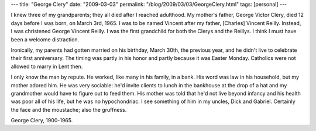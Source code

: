 ---
title: "George Clery"
date: "2009-03-03"
permalink: "/blog/2009/03/03/GeorgeClery.html"
tags: [personal]
---



.. image:: /content/binary/George-Clery.jpg
    :alt: George Clery
    :class: right-float

I knew three of my grandparents; they all died after I reached adulthood.
My mother's father, George Victor Clery, died 12 days before I was born,
on March 3rd, 1965.
I was to be named Vincent after my father, [Charles] Vincent Reilly.
Instead, I was christened George Vincent Reilly.
I was the first grandchild for both the Clerys and the Reillys.
I think I must have been a welcome distraction.

Ironically, my parents had gotten married on his birthday,
March 30th, the previous year,
and he didn't live to celebrate their first anniversary.
The timing was partly in his honor
and partly because it was Easter Monday.
Catholics were not allowed to marry in Lent then.

I only know the man by repute.
He worked, like many in his family, in a bank.
His word was law in his household, but my mother adored him.
He was very sociable:
he'd invite clients to lunch in the bankhouse at the drop of a hat
and my grandmother would have to figure out to feed them.
His mother was told that he'd not live beyond infancy and
his health was poor all of his life,
but he was no hypochondriac.
I see something of him in my uncles, Dick and Gabriel.
Certainly the face and the moustache; also the gruffness.

George Clery, 1900-1965.

.. _permalink:
    /blog/2009/03/03/GeorgeClery.html
